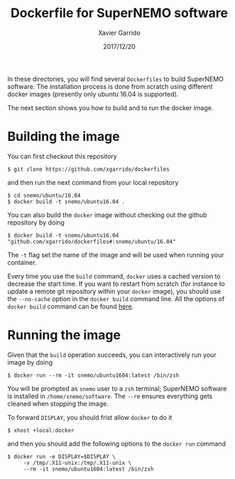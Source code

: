 #+TITLE: Dockerfile for SuperNEMO software
#+DATE: 2017/12/20
#+AUTHOR: Xavier Garrido

In these directories, you will find several =Dockerfiles= to build SuperNEMO software. The
installation process is done from scratch using different docker images (presently only ubuntu 16.04
is supported).

The next section shows you how to build and to run the docker image.

* Building the image

You can first checkout this repository
#+BEGIN_SRC shell
  $ git clone https://github.com/xgarrido/dockerfiles
#+END_SRC
and then run the next command from your local repository
#+BEGIN_SRC shell
  $ cd snemo/ubuntu/16.04
  $ docker build -t snemo/ubuntu16.04 .
#+END_SRC

You can also build the =docker= image without checking out the github repository by doing
#+BEGIN_SRC shell
  $ docker build -t snemo/ubuntu16.04 "github.com/xgarrido/dockerfiles#:snemo/ubuntu/16.04"
#+END_SRC

The =-t= flag set the name of the image and will be used when running your container.

Every time you use the =build= command, =docker= uses a cached version to decrease the start
time. If you want to restart from scratch (for instance to update a remote git repository within
your =docker= image), you should use the =--no-cache= option in the =docker build= command line. All the
options of =docker build= command can be found [[https://docs.docker.com/engine/reference/commandline/build/][here]].

* Running the image

Given that the =build= operation succeeds, you can interactively run your image by doing
#+BEGIN_SRC shell
  $ docker run --rm -it snemo/ubuntu1604:latest /bin/zsh
#+END_SRC
You will be prompted as =snemo= user to a =zsh= terminal; SuperNEMO software is installed in
=/home/snemo/software=. The =--rm= ensures everything gets cleaned when stopping the image.

To forward =DISPLAY=, you should frist allow =docker= to do it
#+BEGIN_SRC shell
  $ xhost +local:docker
#+END_SRC
and then you should add the following options to the =docker run= command
#+BEGIN_SRC shell
  $ docker run -e DISPLAY=$DISPLAY \
       -v /tmp/.X11-unix:/tmp/.X11-unix \
       --rm -it snemo/ubuntu1604:latest /bin/zsh
#+END_SRC

